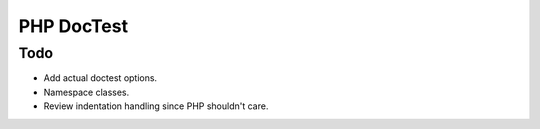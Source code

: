 ===========
PHP DocTest
===========

Todo
----

* Add actual doctest options.
* Namespace classes.
* Review indentation handling since PHP shouldn't care.